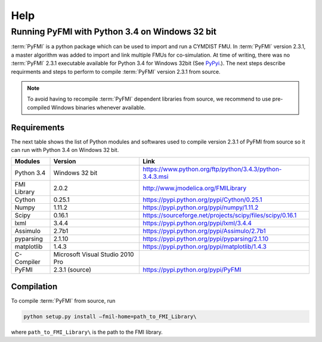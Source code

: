 Help
====

Running PyFMI with Python 3.4 on Windows 32 bit
-----------------------------------------------
:term:`PyFMI` is a python package which can be used to import and run a CYMDIST FMU. In :term:`PyFMI` version 2.3.1, a master algorithm was added to import and 
link multiple FMUs for co-simulation. At time of writing, there was no :term:`PyFMI` 2.3.1 executable available for Python 3.4 for Windows 32bit (See `PyPyi <https://pypi.python.org/pypi/PyFMI>`_.).
The next steps describe requirments and steps to perform to compile :term:`PyFMI` version 2.3.1 from source.

.. note::
  
  To avoid having to recompile :term:`PyFMI` dependent libraries from source, 
  we recommend to use pre-compiled Windows binaries whenever available.

Requirements
++++++++++++

The next table shows the list of Python modules and softwares used to compile version 2.3.1 of PyFMI from source
so it can run with Python 3.4 on Windows 32 bit.

+---------------+---------------------------------------------+-----------------------------------------------------------+
| Modules       | Version                                     | Link                                                      |
+===============+=============================================+===========================================================+
| Python 3.4    | Windows 32 bit                              | https://www.python.org/ftp/python/3.4.3/python-3.4.3.msi  |
+---------------+---------------------------------------------+-----------------------------------------------------------+
| FMI Library   | 2.0.2                                       | http://www.jmodelica.org/FMILibrary                       |
+---------------+---------------------------------------------+-----------------------------------------------------------+
| Cython        | 0.25.1                                      | https://pypi.python.org/pypi/Cython/0.25.1                |
+---------------+---------------------------------------------+-----------------------------------------------------------+
| Numpy         | 1.11.2                                      | https://pypi.python.org/pypi/numpy/1.11.2                 |
+---------------+---------------------------------------------+-----------------------------------------------------------+
| Scipy         |  0.16.1                                     | https://sourceforge.net/projects/scipy/files/scipy/0.16.1 |
+---------------+---------------------------------------------+-----------------------------------------------------------+
| lxml          | 3.4.4                                       | https://pypi.python.org/pypi/lxml/3.4.4                   |
+---------------+---------------------------------------------+-----------------------------------------------------------+
| Assimulo      | 2.7b1                                       | https://pypi.python.org/pypi/Assimulo/2.7b1               |
+---------------+---------------------------------------------+-----------------------------------------------------------+
| pyparsing     | 2.1.10                                      | https://pypi.python.org/pypi/pyparsing/2.1.10             |
+---------------+---------------------------------------------+-----------------------------------------------------------+
| matplotlib    | 1.4.3                                       | https://pypi.python.org/pypi/matplotlib/1.4.3             |
+---------------+---------------------------------------------+-----------------------------------------------------------+
| C-Compiler    | Microsoft Visual Studio 2010 Pro            |                                                           |
+---------------+---------------------------------------------+-----------------------------------------------------------+
| PyFMI         | 2.3.1 (source)                              | https://pypi.python.org/pypi/PyFMI                        |
+---------------+---------------------------------------------+-----------------------------------------------------------+

Compilation
+++++++++++

To compile :term:`PyFMI` from source, run

.. code-block:: none

  python setup.py install –fmil-home=path_to_FMI_Library\

where ``path_to_FMI_Library\`` is the path to the FMI library.



